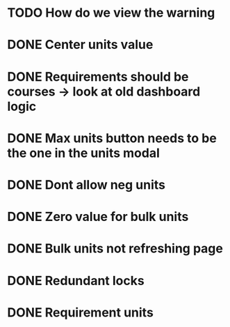 #+TITLE Dashboard Notes

* TODO How do we view the warning

* DONE Center units value
* DONE Requirements should be courses -> look at old dashboard logic
* DONE Max units button needs to be the one in the units modal
* DONE Dont allow neg units
* DONE Zero value for bulk units
* DONE Bulk units not refreshing page
* DONE Redundant locks
* DONE Requirement units